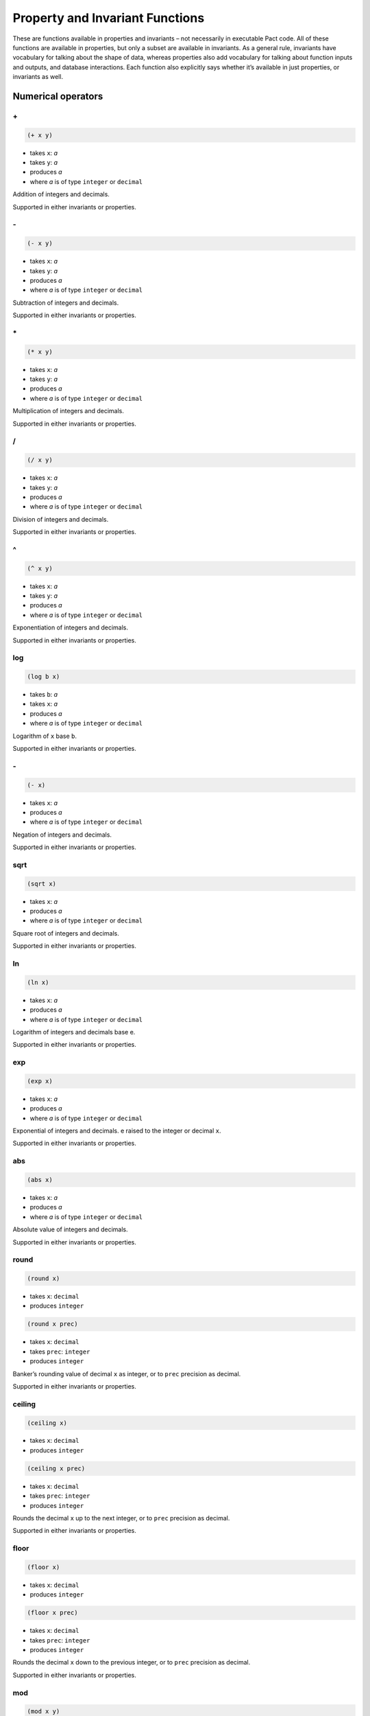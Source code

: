 .. _properties-and-invariants:

Property and Invariant Functions
================================

These are functions available in properties and invariants – not
necessarily in executable Pact code. All of these functions are
available in properties, but only a subset are available in invariants.
As a general rule, invariants have vocabulary for talking about the
shape of data, whereas properties also add vocabulary for talking about
function inputs and outputs, and database interactions. Each function
also explicitly says whether it’s available in just properties, or
invariants as well.

.. _Numerical:

Numerical operators
-------------------

.. _FAddition:

\+
~~

.. code:: lisp

   (+ x y)

-  takes ``x``: *a*
-  takes ``y``: *a*
-  produces *a*
-  where *a* is of type ``integer`` or ``decimal``

Addition of integers and decimals.

Supported in either invariants or properties.

.. _FSubtraction:

\-
~~

.. code:: lisp

   (- x y)

-  takes ``x``: *a*
-  takes ``y``: *a*
-  produces *a*
-  where *a* is of type ``integer`` or ``decimal``

Subtraction of integers and decimals.

Supported in either invariants or properties.

.. _FMultiplication:

\*
~~

.. code:: lisp

   (* x y)

-  takes ``x``: *a*
-  takes ``y``: *a*
-  produces *a*
-  where *a* is of type ``integer`` or ``decimal``

Multiplication of integers and decimals.

Supported in either invariants or properties.

.. _FDivision:

/
~

.. code:: lisp

   (/ x y)

-  takes ``x``: *a*
-  takes ``y``: *a*
-  produces *a*
-  where *a* is of type ``integer`` or ``decimal``

Division of integers and decimals.

Supported in either invariants or properties.

.. _FExponentiation:

^
~

.. code:: lisp

   (^ x y)

-  takes ``x``: *a*
-  takes ``y``: *a*
-  produces *a*
-  where *a* is of type ``integer`` or ``decimal``

Exponentiation of integers and decimals.

Supported in either invariants or properties.

.. _FLogarithm:

log
~~~

.. code:: lisp

   (log b x)

-  takes ``b``: *a*
-  takes ``x``: *a*
-  produces *a*
-  where *a* is of type ``integer`` or ``decimal``

Logarithm of ``x`` base ``b``.

Supported in either invariants or properties.

.. _FNumericNegation:

\-
~~

.. code:: lisp

   (- x)

-  takes ``x``: *a*
-  produces *a*
-  where *a* is of type ``integer`` or ``decimal``

Negation of integers and decimals.

Supported in either invariants or properties.

.. _FSquareRoot:

sqrt
~~~~

.. code:: lisp

   (sqrt x)

-  takes ``x``: *a*
-  produces *a*
-  where *a* is of type ``integer`` or ``decimal``

Square root of integers and decimals.

Supported in either invariants or properties.

.. _FNaturalLogarithm:

ln
~~

.. code:: lisp

   (ln x)

-  takes ``x``: *a*
-  produces *a*
-  where *a* is of type ``integer`` or ``decimal``

Logarithm of integers and decimals base e.

Supported in either invariants or properties.

.. _FExponential:

exp
~~~

.. code:: lisp

   (exp x)

-  takes ``x``: *a*
-  produces *a*
-  where *a* is of type ``integer`` or ``decimal``

Exponential of integers and decimals. e raised to the integer or decimal
``x``.

Supported in either invariants or properties.

.. _FAbsoluteValue:

abs
~~~

.. code:: lisp

   (abs x)

-  takes ``x``: *a*
-  produces *a*
-  where *a* is of type ``integer`` or ``decimal``

Absolute value of integers and decimals.

Supported in either invariants or properties.

.. _FBankersRound:

round
~~~~~

.. code:: lisp

   (round x)

-  takes ``x``: ``decimal``
-  produces ``integer``

.. code:: lisp

   (round x prec)

-  takes ``x``: ``decimal``
-  takes ``prec``: ``integer``
-  produces ``integer``

Banker’s rounding value of decimal ``x`` as integer, or to ``prec``
precision as decimal.

Supported in either invariants or properties.

.. _FCeilingRound:

ceiling
~~~~~~~

.. code:: lisp

   (ceiling x)

-  takes ``x``: ``decimal``
-  produces ``integer``

.. code:: lisp

   (ceiling x prec)

-  takes ``x``: ``decimal``
-  takes ``prec``: ``integer``
-  produces ``integer``

Rounds the decimal ``x`` up to the next integer, or to ``prec``
precision as decimal.

Supported in either invariants or properties.

.. _FFloorRound:

floor
~~~~~

.. code:: lisp

   (floor x)

-  takes ``x``: ``decimal``
-  produces ``integer``

.. code:: lisp

   (floor x prec)

-  takes ``x``: ``decimal``
-  takes ``prec``: ``integer``
-  produces ``integer``

Rounds the decimal ``x`` down to the previous integer, or to ``prec``
precision as decimal.

Supported in either invariants or properties.

.. _FModulus:

mod
~~~

.. code:: lisp

   (mod x y)

-  takes ``x``: ``integer``
-  takes ``y``: ``integer``
-  produces ``integer``

Integer modulus

Supported in either invariants or properties.

.. _Bitwise:

Bitwise operators
-----------------

.. _FBitwiseAnd:

&
~

.. code:: lisp

   (& x y)

-  takes ``x``: ``integer``
-  takes ``y``: ``integer``
-  produces ``integer``

Bitwise and

Supported in either invariants or properties.

.. _FBitwiseOr:

\|
~~

.. code:: lisp

   (| x y)

-  takes ``x``: ``integer``
-  takes ``y``: ``integer``
-  produces ``integer``

Bitwise or

Supported in either invariants or properties.

.. _FXor:

xor
~~~

.. code:: lisp

   (xor x y)

-  takes ``x``: ``integer``
-  takes ``y``: ``integer``
-  produces ``integer``

Bitwise exclusive-or

Supported in either invariants or properties.

.. _FShift:

shift
~~~~~

.. code:: lisp

   (shift x y)

-  takes ``x``: ``integer``
-  takes ``y``: ``integer``
-  produces ``integer``

Shift ``x`` ``y`` bits left if ``y`` is positive, or right by ``-y``
bits otherwise.

Supported in either invariants or properties.

.. _FComplement:

~
~

.. code:: lisp

   (~ x)

-  takes ``x``: ``integer``
-  produces ``integer``

Reverse all bits in ``x``

Supported in either invariants or properties.

.. _Logical:

Logical operators
-----------------

.. _FGreaterThan:

>
~

.. code:: lisp

   (> x y)

-  takes ``x``: *a*
-  takes ``y``: *a*
-  produces ``bool``
-  where *a* is of type ``integer`` or ``decimal``

True if ``x`` > ``y``

Supported in either invariants or properties.

.. _FLessThan:

<
~

.. code:: lisp

   (< x y)

-  takes ``x``: *a*
-  takes ``y``: *a*
-  produces ``bool``
-  where *a* is of type ``integer`` or ``decimal``

True if ``x`` < ``y``

Supported in either invariants or properties.

.. _FGreaterThanOrEqual:

>=
~~

.. code:: lisp

   (>= x y)

-  takes ``x``: *a*
-  takes ``y``: *a*
-  produces ``bool``
-  where *a* is of type ``integer`` or ``decimal``

True if ``x`` >= ``y``

Supported in either invariants or properties.

.. _FLessThanOrEqual:

<=
~~

.. code:: lisp

   (<= x y)

-  takes ``x``: *a*
-  takes ``y``: *a*
-  produces ``bool``
-  where *a* is of type ``integer`` or ``decimal``

True if ``x`` <= ``y``

Supported in either invariants or properties.

.. _FEquality:

=
~

.. code:: lisp

   (= x y)

-  takes ``x``: *a*
-  takes ``y``: *a*
-  produces ``bool``
-  where *a* is of type ``integer``, ``decimal``, ``string``, ``time``,
   ``bool``, ``object``, or ``keyset``

True if ``x`` = ``y``

Supported in either invariants or properties.

.. _FInequality:

!=
~~

.. code:: lisp

   (!= x y)

-  takes ``x``: *a*
-  takes ``y``: *a*
-  produces ``bool``
-  where *a* is of type ``integer``, ``decimal``, ``string``, ``time``,
   ``bool``, ``object``, or ``keyset``

True if ``x`` != ``y``

Supported in either invariants or properties.

.. _FLogicalConjunction:

and
~~~

.. code:: lisp

   (and x y)

-  takes ``x``: ``bool``
-  takes ``y``: ``bool``
-  produces ``bool``

Short-circuiting logical conjunction

Supported in either invariants or properties.

.. _FLogicalDisjunction:

or
~~

.. code:: lisp

   (or x y)

-  takes ``x``: ``bool``
-  takes ``y``: ``bool``
-  produces ``bool``

Short-circuiting logical disjunction

Supported in either invariants or properties.

.. _FLogicalNegation:

not
~~~

.. code:: lisp

   (not x)

-  takes ``x``: ``bool``
-  produces ``bool``

Logical negation

Supported in either invariants or properties.

.. _FLogicalImplication:

when
~~~~

.. code:: lisp

   (when x y)

-  takes ``x``: ``bool``
-  takes ``y``: ``bool``
-  produces ``bool``

Logical implication. Equivalent to ``(or (not x) y)``.

Supported in either invariants or properties.

.. _FAndQ:

and?
~~~~

.. code:: lisp

   (and? f g a)

-  takes ``f``: *a* -> ``bool``
-  takes ``g``: *a* -> ``bool``
-  takes ``a``: *a*
-  produces ``bool``

``and`` the results of applying both ``f`` and ``g`` to ``a``

Supported in either invariants or properties.

.. _FOrQ:

or?
~~~

.. code:: lisp

   (or? f g a)

-  takes ``f``: *a* -> ``bool``
-  takes ``g``: *a* -> ``bool``
-  takes ``a``: *a*
-  produces ``bool``

``or`` the results of applying both ``f`` and ``g`` to ``a``

Supported in either invariants or properties.

.. _Object:

Object operators
----------------

.. _FObjectProjection:

at
~~

.. code:: lisp

   (at k o)

-  takes ``k``: ``string``
-  takes ``o``: ``object``
-  produces *a*

.. code:: lisp

   (at i l)

-  takes ``i``: ``integer``
-  takes ``o``: ``list``
-  produces ``bool``

projection

Supported in either invariants or properties.

.. _FObjectMerge:

\+
~~

.. code:: lisp

   (+ x y)

-  takes ``x``: ``object``
-  takes ``y``: ``object``
-  produces ``object``

Object merge

Supported in either invariants or properties.

.. _FObjectDrop:

drop
~~~~

.. code:: lisp

   (drop keys o)

-  takes ``keys``: [``string``]
-  takes ``o``: ``object``
-  produces ``object``

drop entries having the specified keys from an object

Supported in either invariants or properties.

.. _FObjectTake:

take
~~~~

.. code:: lisp

   (take keys o)

-  takes ``keys``: [``string``]
-  takes ``o``: ``object``
-  produces ``object``

take entries having the specified keys from an object

Supported in either invariants or properties.

.. _FObjectLength:

length
~~~~~~

.. code:: lisp

   (length o)

-  takes ``o``: ``object``
-  produces ``integer``

the number of key-value pairs in the object

Supported in either invariants or properties.

.. _List:

List operators
--------------

.. _FListProjection:

at
~~

.. code:: lisp

   (at k l)

-  takes ``k``: ``string``
-  takes ``l``: [*a*]
-  produces *a*

.. code:: lisp

   (at i l)

-  takes ``i``: ``integer``
-  takes ``o``: ``list``
-  produces ``bool``

projection

Supported in either invariants or properties.

.. _FListLength:

length
~~~~~~

.. code:: lisp

   (length s)

-  takes ``s``: [*a*]
-  produces ``integer``

List length

Supported in either invariants or properties.

.. _FContains:

contains
~~~~~~~~

.. code:: lisp

   (contains x xs)

-  takes ``x``: *a*
-  takes ``xs``: [*a*]
-  produces ``bool``

.. code:: lisp

   (contains k o)

-  takes ``k``: ``string``
-  takes ``o``: ``object``
-  produces ``bool``

.. code:: lisp

   (contains value string)

-  takes ``value``: ``string``
-  takes ``string``: ``string``
-  produces ``bool``

List / string / object contains

Supported in either invariants or properties.

.. _FReverse:

reverse
~~~~~~~

.. code:: lisp

   (reverse xs)

-  takes ``xs``: [*a*]
-  produces [*a*]

reverse a list of values

Supported in either invariants or properties.

.. _FSort:

sort
~~~~

.. code:: lisp

   (sort xs)

-  takes ``xs``: [*a*]
-  produces [*a*]

sort a list of values

Supported in either invariants or properties.

.. _FListDrop:

drop
~~~~

.. code:: lisp

   (drop n xs)

-  takes ``n``: ``integer``
-  takes ``xs``: [*a*]
-  produces [*a*]

drop the first ``n`` values from the beginning of a list (or the end if
``n`` is negative)

Supported in either invariants or properties.

.. _FListTake:

take
~~~~

.. code:: lisp

   (take n xs)

-  takes ``n``: ``integer``
-  takes ``xs``: [*a*]
-  produces [*a*]

take the first ``n`` values from ``xs`` (taken from the end if ``n`` is
negative)

Supported in either invariants or properties.

.. _FMakeList:

make-list
~~~~~~~~~

.. code:: lisp

   (make-list n a)

-  takes ``n``: ``integer``
-  takes ``a``: *a*
-  produces [*a*]

create a new list with ``n`` copies of ``a``

Supported in either invariants or properties.

.. _FMap:

map
~~~

.. code:: lisp

   (map f as)

-  takes ``f``: *a* -> *b*
-  takes ``as``: [*a*]
-  produces [*b*]

apply ``f`` to each element in a list

Supported in either invariants or properties.

.. _FFilter:

filter
~~~~~~

.. code:: lisp

   (filter f as)

-  takes ``f``: *a* -> ``bool``
-  takes ``as``: [*a*]
-  produces [*a*]

filter a list by keeping the values for which ``f`` returns ``true``

Supported in either invariants or properties.

.. _FFold:

fold
~~~~

.. code:: lisp

   (fold f a bs)

-  takes ``f``: *a* -> *b* -> *a*
-  takes ``a``: *a*
-  takes ``bs``: [*b*]
-  produces [*a*]

reduce a list by applying ``f`` to each element and the previous result

Supported in either invariants or properties.

.. _String:

String operators
----------------

.. _FStringLength:

length
~~~~~~

.. code:: lisp

   (length s)

-  takes ``s``: ``string``
-  produces ``integer``

String length

Supported in either invariants or properties.

.. _FConcatenation:

\+
~~

.. code:: lisp

   (+ s t)

-  takes ``s``: ``string``
-  takes ``t``: ``string``
-  produces ``string``

.. code:: lisp

   (+ s t)

-  takes ``s``: [*a*]
-  takes ``t``: [*a*]
-  produces [*a*]

String / list concatenation

Supported in either invariants or properties.

.. _FStringToInteger:

str-to-int
~~~~~~~~~~

.. code:: lisp

   (str-to-int s)

-  takes ``s``: ``string``
-  produces ``integer``

.. code:: lisp

   (str-to-int b s)

-  takes ``b``: ``integer``
-  takes ``s``: ``string``
-  produces ``integer``

String to integer conversion

Supported in either invariants or properties.

.. _FStringTake:

take
~~~~

.. code:: lisp

   (take n s)

-  takes ``n``: ``integer``
-  takes ``s``: ``string``
-  produces ``string``

take the first ``n`` values from ``xs`` (taken from the end if ``n`` is
negative)

Supported in either invariants or properties.

.. _FStringDrop:

drop
~~~~

.. code:: lisp

   (drop n s)

-  takes ``n``: ``integer``
-  takes ``s``: ``string``
-  produces ``string``

drop the first ``n`` values from ``xs`` (dropped from the end if ``n``
is negative)

Supported in either invariants or properties.

.. _Temporal:

Temporal operators
------------------

.. _FTemporalAddition:

add-time
~~~~~~~~

.. code:: lisp

   (add-time t s)

-  takes ``t``: ``time``
-  takes ``s``: *a*
-  produces ``time``
-  where *a* is of type ``integer`` or ``decimal``

Add seconds to a time

Supported in either invariants or properties.

.. _Quantification:

Quantification operators
------------------------

.. _FUniversalQuantification:

forall
~~~~~~

.. code:: lisp

   (forall (x:string) y)

-  binds ``x``: *a*
-  takes ``y``: *r*
-  produces *r*
-  where *a* is *any type*
-  where *r* is *any type*

Bind a universally-quantified variable

Supported in properties only.

.. _FExistentialQuantification:

exists
~~~~~~

.. code:: lisp

   (exists (x:string) y)

-  binds ``x``: *a*
-  takes ``y``: *r*
-  produces *r*
-  where *a* is *any type*
-  where *r* is *any type*

Bind an existentially-quantified variable

Supported in properties only.

.. _FColumnOf:

column-of
~~~~~~~~~

.. code:: lisp

   (column-of t)

-  takes ``t``: ``table``
-  produces ``type``

The *type* of ``column``\ s for a given ``table``. Commonly used in
conjunction with quantification; e.g.:
``(exists (col:(column-of accounts)) (column-written accounts col))``.

Supported in properties only.

.. _Transactional:

Transactional operators
-----------------------

.. _FTransactionAborts:

abort
~~~~~

.. code:: lisp

   abort

-  of type ``bool``

Whether the transaction aborts. This function is only useful when
expressing propositions that do not assume transaction success.
Propositions defined via ``property`` implicitly assume transaction
success. We will be adding a new mode in which to use this feature in
the future – please let us know if you need this functionality.

Supported in properties only.

.. _FTransactionSucceeds:

success
~~~~~~~

.. code:: lisp

   success

-  of type ``bool``

Whether the transaction succeeds. This function is only useful when
expressing propositions that do not assume transaction success.
Propositions defined via ``property`` implicitly assume transaction
success. We will be adding a new mode in which to use this feature in
the future – please let us know if you need this functionality.

Supported in properties only.

.. _FGovernancePasses:

governance-passes
~~~~~~~~~~~~~~~~~

.. code:: lisp

   governance-passes

-  of type ``bool``

Whether the governance predicate passes. For keyset-based governance,
this is the same as something like
``(authorized-by 'governance-ks-name)``. Pact’s property checking system
currently does not analyze the body of a capability when it is used for
governance due to challenges around capabilities making DB modifications
– the system currently assumes that a capability-based governance
predicate is equally capable of succeeding or failing. This feature
allows describing the scenarios where the predicate passes or fails.

Supported in properties only.

.. _FFunctionResult:

result
~~~~~~

.. code:: lisp

   result

-  of type *r*
-  where *r* is *any type*

The return value of the function under test

Supported in properties only.

.. _Database:

Database operators
------------------

.. _FTableWritten:

table-written
~~~~~~~~~~~~~

.. code:: lisp

   (table-written t)

-  takes ``t``: *a*
-  produces ``bool``
-  where *a* is of type ``table`` or ``string``

Whether a table is written in the function under analysis

Supported in properties only.

.. _FTableRead:

table-read
~~~~~~~~~~

.. code:: lisp

   (table-read t)

-  takes ``t``: *a*
-  produces ``bool``
-  where *a* is of type ``table`` or ``string``

Whether a table is read in the function under analysis

Supported in properties only.

.. _FCellDelta:

cell-delta
~~~~~~~~~~

.. code:: lisp

   (cell-delta t c r)

-  takes ``t``: *a*
-  takes ``c``: *b*
-  takes ``r``: ``string``
-  produces *c*
-  where *a* is of type ``table`` or ``string``
-  where *b* is of type ``column`` or ``string``
-  where *c* is of type ``integer`` or ``decimal``

The difference in a cell’s value before and after the transaction

Supported in properties only.

.. _FColumnDelta:

column-delta
~~~~~~~~~~~~

.. code:: lisp

   (column-delta t c)

-  takes ``t``: *a*
-  takes ``c``: *b*
-  produces *c*
-  where *a* is of type ``table`` or ``string``
-  where *b* is of type ``column`` or ``string``
-  where *c* is of type ``integer`` or ``decimal``

The difference in a column’s total summed value before and after the
transaction

Supported in properties only.

.. _FColumnWritten:

column-written
~~~~~~~~~~~~~~

.. code:: lisp

   (column-written t c)

-  takes ``t``: *a*
-  takes ``c``: *b*
-  produces ``bool``
-  where *a* is of type ``table`` or ``string``
-  where *b* is of type ``column`` or ``string``

Whether a column is written to in a transaction

Supported in properties only.

.. _FColumnRead:

column-read
~~~~~~~~~~~

.. code:: lisp

   (column-read t c)

-  takes ``t``: *a*
-  takes ``c``: *b*
-  produces ``bool``
-  where *a* is of type ``table`` or ``string``
-  where *b* is of type ``column`` or ``string``

Whether a column is read from in a transaction

Supported in properties only.

.. _FRowRead:

row-read
~~~~~~~~

.. code:: lisp

   (row-read t r)

-  takes ``t``: *a*
-  takes ``r``: ``string``
-  produces ``bool``
-  where *a* is of type ``table`` or ``string``

Whether a row is read in the function under analysis

Supported in properties only.

.. _FRowWritten:

row-written
~~~~~~~~~~~

.. code:: lisp

   (row-written t r)

-  takes ``t``: *a*
-  takes ``r``: ``string``
-  produces ``bool``
-  where *a* is of type ``table`` or ``string``

Whether a row is written in the function under analysis

Supported in properties only.

.. _FRowReadCount:

row-read-count
~~~~~~~~~~~~~~

.. code:: lisp

   (row-read-count t r)

-  takes ``t``: *a*
-  takes ``r``: ``string``
-  produces ``integer``
-  where *a* is of type ``table`` or ``string``

The number of times a row is read during a transaction

Supported in properties only.

.. _FRowWriteCount:

row-write-count
~~~~~~~~~~~~~~~

.. code:: lisp

   (row-write-count t r)

-  takes ``t``: *a*
-  takes ``r``: ``string``
-  produces ``integer``
-  where *a* is of type ``table`` or ``string``

The number of times a row is written during a transaction

Supported in properties only.

.. _FRowExists:

row-exists
~~~~~~~~~~

.. code:: lisp

   (row-exists t r time)

-  takes ``t``: *a*
-  takes ``r``: ``string``
-  takes ``time``: one of {“before”,“after”}
-  produces ``bool``
-  where *a* is of type ``table`` or ``string``

Whether a row exists before or after a transaction

Supported in properties only.

.. _FPropRead:

read
~~~~

.. code:: lisp

   (read t r)

-  takes ``t``: *a*
-  takes ``r``: ``string``
-  takes ``time``: one of {“before”,“after”}
-  produces ``object``
-  where *a* is of type ``table`` or ``string``

The value of a read before or after a transaction

Supported in properties only.

.. _Authorization:

Authorization operators
-----------------------

.. _FAuthorizedBy:

authorized-by
~~~~~~~~~~~~~

.. code:: lisp

   (authorized-by k)

-  takes ``k``: ``string``
-  produces ``bool``

Whether the named keyset/guard is satisfied by the executing transaction

Supported in properties only.

.. _FRowEnforced:

row-enforced
~~~~~~~~~~~~

.. code:: lisp

   (row-enforced t c r)

-  takes ``t``: *a*
-  takes ``c``: *b*
-  takes ``r``: ``string``
-  produces ``bool``
-  where *a* is of type ``table`` or ``string``
-  where *b* is of type ``column`` or ``string``

Whether the keyset in the row is enforced by the function under analysis

Supported in properties only.

.. _Function:

Function operators
------------------

.. _FIdentity:

identity
~~~~~~~~

.. code:: lisp

   (identity a)

-  takes ``a``: *a*
-  produces *a*
-  where *a* is of type ``table`` or ``string``

identity returns its argument unchanged

Supported in either invariants or properties.

.. _FConstantly:

constantly
~~~~~~~~~~

.. code:: lisp

   (constantly a)

-  takes ``a``: *a*
-  takes ``b``: *b*
-  produces *a*

constantly returns its first argument, ignoring the second

Supported in either invariants or properties.

.. _FCompose:

compose
~~~~~~~

.. code:: lisp

   (compose f g)

-  takes ``f``: *a* -> *b*
-  takes ``g``: *b* -> *c*
-  produces *c*

compose two functions

Supported in either invariants or properties.

.. _Other:

Other operators
---------------

.. _FWhere:

where
~~~~~

.. code:: lisp

   (where field f obj)

-  takes ``field``: ``string``
-  takes ``f``: *a* -> ``bool``
-  takes ``obj``: ``object``
-  produces ``bool``

utility for use in ``filter`` and ``select`` applying ``f`` to ``field``
in ``obj``

Supported in either invariants or properties.

.. _FTypeof:

typeof
~~~~~~

.. code:: lisp

   (typeof a)

-  takes ``a``: *a*
-  produces ``string``

return the type of ``a`` as a string

Supported in either invariants or properties.
